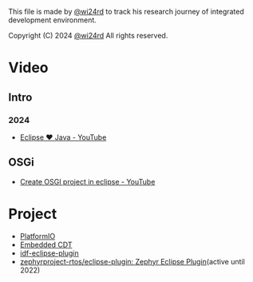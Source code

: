 This file is made by [[https://zhw.pages.dev/][@wi24rd]] to track his research journey of integrated development environment.

Copyright (C) 2024 [[https://zhw.pages.dev/][@wi24rd]] All rights reserved.
* Video
** Intro
*** 2024
- [[https://www.youtube.com/watch?v=TFJ2nSbB2ag][Eclipse ❤️ Java - YouTube]]
** OSGi
- [[https://www.youtube.com/watch?v=82XLR2xlVJQ][Create OSGI project in eclipse - YouTube]]
* Project
- [[https://github.com/platformio/platformio-eclipse-ide][PlatformIO]]
- [[https://github.com/eclipse-embed-cdt/eclipse-plugins][Embedded CDT]]
- [[https://github.com/espressif/idf-eclipse-plugin][idf-eclipse-plugin]]
- [[https://github.com/zephyrproject-rtos/eclipse-plugin][zephyrproject-rtos/eclipse-plugin: Zephyr Eclipse Plugin]](active until 2022)
